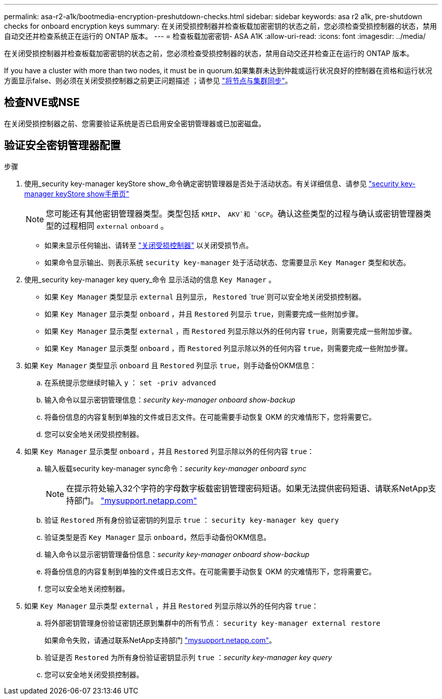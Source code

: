---
permalink: asa-r2-a1k/bootmedia-encryption-preshutdown-checks.html 
sidebar: sidebar 
keywords: asa r2 a1k, pre-shutdown checks for onboard encryption keys 
summary: 在关闭受损控制器并检查板载加密密钥的状态之前，您必须检查受损控制器的状态，禁用自动交还并检查系统正在运行的 ONTAP 版本。 
---
= 检查板载加密密钥- ASA A1K
:allow-uri-read: 
:icons: font
:imagesdir: ../media/


[role="lead"]
在关闭受损控制器并检查板载加密密钥的状态之前，您必须检查受损控制器的状态，禁用自动交还并检查正在运行的 ONTAP 版本。

If you have a cluster with more than two nodes, it must be in quorum.如果集群未达到仲裁或运行状况良好的控制器在资格和运行状况方面显示false、则必须在关闭受损控制器之前更正问题描述 ；请参见 link:https://docs.netapp.com/us-en/ontap/system-admin/synchronize-node-cluster-task.html?q=Quorum["将节点与集群同步"^]。



== 检查NVE或NSE

在关闭受损控制器之前、您需要验证系统是否已启用安全密钥管理器或已加密磁盘。



== 验证安全密钥管理器配置

.步骤
. 使用_security key-manager keyStore show_命令确定密钥管理器是否处于活动状态。有关详细信息、请参见 https://docs.netapp.com/us-en/ontap-cli/security-key-manager-keystore-show.html["security key-manager keyStore show手册页"^]
+

NOTE: 您可能还有其他密钥管理器类型。类型包括 `KMIP`、 `AKV`和 `GCP`。确认这些类型的过程与确认或密钥管理器类型的过程相同 `external` `onboard` 。

+
** 如果未显示任何输出、请转至 link:bootmedia-shutdown.html["关闭受损控制器"] 以关闭受损节点。
** 如果命令显示输出、则表示系统 `security key-manager` 处于活动状态、您需要显示 `Key Manager` 类型和状态。


. 使用_security key-manager key query_命令 显示活动的信息 `Key Manager` 。
+
** 如果 `Key Manager` 类型显示 `external` 且列显示， `Restored` `true`则可以安全地关闭受损控制器。
** 如果 `Key Manager` 显示类型 `onboard` ，并且 `Restored` 列显示 `true`，则需要完成一些附加步骤。
** 如果 `Key Manager` 显示类型 `external` ，而 `Restored` 列显示除以外的任何内容 `true`，则需要完成一些附加步骤。
** 如果 `Key Manager` 显示类型 `onboard` ，而 `Restored` 列显示除以外的任何内容 `true`，则需要完成一些附加步骤。


. 如果 `Key Manager` 类型显示 `onboard` 且 `Restored` 列显示 `true`，则手动备份OKM信息：
+
.. 在系统提示您继续时输入 `y` ： `set -priv advanced`
.. 输入命令以显示密钥管理信息：_security key-manager onboard show-backup_
.. 将备份信息的内容复制到单独的文件或日志文件。在可能需要手动恢复 OKM 的灾难情形下，您将需要它。
.. 您可以安全地关闭受损控制器。


. 如果 `Key Manager` 显示类型 `onboard` ，并且 `Restored` 列显示除以外的任何内容 `true`：
+
.. 输入板载security key-manager sync命令：_security key-manager onboard sync_
+

NOTE: 在提示符处输入32个字符的字母数字板载密钥管理密码短语。如果无法提供密码短语、请联系NetApp支持部门。 http://mysupport.netapp.com/["mysupport.netapp.com"^]

.. 验证 `Restored` 所有身份验证密钥的列显示 `true` ： `security key-manager key query`
.. 验证类型是否 `Key Manager` 显示 `onboard`，然后手动备份OKM信息。
.. 输入命令以显示密钥管理备份信息：_security key-manager onboard show-backup_
.. 将备份信息的内容复制到单独的文件或日志文件。在可能需要手动恢复 OKM 的灾难情形下，您将需要它。
.. 您可以安全地关闭控制器。


. 如果 `Key Manager` 显示类型 `external` ，并且 `Restored` 列显示除以外的任何内容 `true`：
+
.. 将外部密钥管理身份验证密钥还原到集群中的所有节点： `security key-manager external restore`
+
如果命令失败，请通过联系NetApp支持部门 http://mysupport.netapp.com/["mysupport.netapp.com"^]。

.. 验证是否 `Restored` 为所有身份验证密钥显示列 `true` ：_security key-manager key query_
.. 您可以安全地关闭受损控制器。




